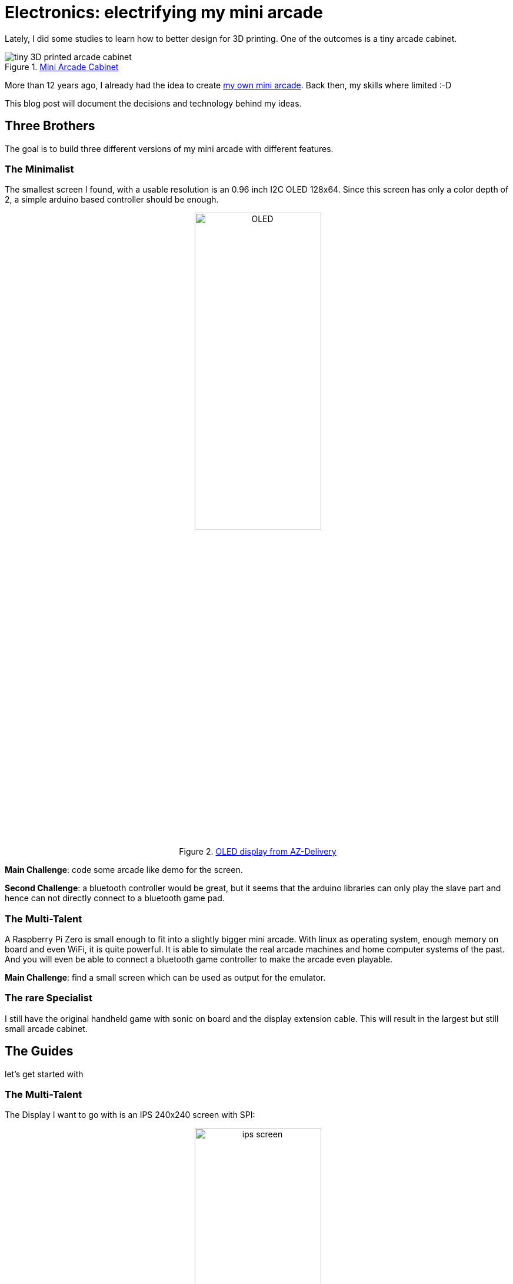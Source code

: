 = Electronics: electrifying my mini arcade
:jbake-title: Electronics: electrifying my mini arcade
:jbake-author: rdmueller
:jbake-type: post
:jbake-toc: true
:jbake-status: draft
:jbake-tags: 3d-printing, raspberry-pi
:jbake-lang: en
:doctype: article
:toc: macro

:icons: font

ifndef::imagesdir[:imagesdir: ../images]
++++
<style>
div.center {
    text-align: center;
}
</style>
++++

:uri-blogspot: https://myminiarcade.blogspot.com/
:uri-printables: https://www.printables.com/model/232318-cool-print-flat-mini-retro-arcade-cabinet
:uri-ips-screen: https://www.amazon.de/gp/product/B07QGPKWJ2
:uri-oled-screen: https://www.amazon.de/gp/product/B074N9VLZX
:uri-az-manual: https://www.az-delivery.de/products/1-77-zoll-spi-tft-display

Lately, I did some studies to learn how to better design for 3D printing.
One of the outcomes is a tiny arcade cabinet.

.{uri-printables}[Mini Arcade Cabinet]
image::blog/2022/arcade-cabinet.jpg[alt="tiny 3D printed arcade cabinet"]

More than 12 years ago, I already had the idea to create {uri-blogspot}[my own mini arcade].
Back then, my skills where limited :-D

This blog post will document the decisions and technology behind my ideas.

== Three Brothers

The goal is to build three different versions of my mini arcade with different features.

=== The Minimalist

The smallest screen I found, with a usable resolution is an 0.96 inch I2C OLED 128x64.
Since this screen has only a color depth of 2, a simple arduino based controller should be enough.

[.center]
.{uri-oled-screen}[OLED display from AZ-Delivery]
image::blog/2022/OLED.jpg[width=50%]

*Main Challenge*: code some arcade like demo for the screen.

*Second Challenge*: a bluetooth controller would be great, but it seems that the arduino libraries can only play the slave part
and hence can not directly connect to a bluetooth game pad.


=== The Multi-Talent

A Raspberry Pi Zero is small enough to fit into a slightly bigger mini arcade.
With linux as operating system, enough memory on board and even WiFi, it is quite powerful.
It is able to simulate the real arcade machines and home computer systems of the past.
And you will even be able to connect a bluetooth game controller to make the arcade even playable.

*Main Challenge*: find a small screen which can be used as output for the emulator.

=== The rare Specialist

I still have the original handheld game with sonic on board and the display extension cable.
This will result in the largest but still small arcade cabinet.

== The Guides

let's get started with

=== The Multi-Talent

The Display I want to go with is an IPS 240x240 screen with SPI:

[.center]
.{uri-ips-screen}[1.3inch 240x240 IPS Screen]
image::blog/2022/ips-screen.jpg[width=50%]

Most tutorials show how to control such a display via python.
Some also show how the standard HDMI framebuffer can be copied to the display.

==== Control via Python

Let's start with python to see if the display is working at all.

\... two days later.
Wow.
This wasn't as easy as I thought.
Here are my learnings.

The https://github.com/pimoroni/st7789-python[python library st7789] works quite well, if you get the parameters right.
A certain https://techatronic.com/st7789-raspberry-pi/[blockpost] helped me most.

Here is my wiring between the pi zero and the display:

[options="header"]
|===
| Display | other name | GPIO | PIN
| GND     | 0V         | -    | 6
| VCC     | 3.3V       | -    | 17
| SCL     | SCLK, CLK  | 11   | 23
| SDA     | MOSI       | 10   | 19
| RES     | CS?        | 25   | 22
| DC      | Data Control | 24 | 18
| BLK     | BackLight Kontrol :-) | 27 | 13
|===

The two power pins GND and VCC should be trivial to wire.

SCL and SDA are part of the SPI bus.
The rasperry has two hardware implementations of the SPI protocol.
Normally, you will use SPI0 (remember to enable it in `raspi-config`).
Thus, these two pins are also fix.

The remaining three can be put on any GPIO you like, but you need to configure them the right way in your code.

The following code (taken from above blog post) works for me:

[source, bash]
----
sudo apt-get update
sudo apt-get upgrade
sudo apt-get install python3
sudo apt-get install python3-rpi.gpio python3-spidev python3-pil python3-numpy
----

[source, python]
----
import ST7789
from PIL import Image
from time import sleep
display=ST7789.ST7789(port=0,cs=0,rst=25,dc=24,backlight=27,spi_speed_hz=160000000)
display._spi.mode=3
display.reset()
display._init()
image=Image.new('RGB',(240,240),(255,0,0))  #('RGB',(240,240),(r,g,b))
display.display(image)
sleep(2)
image=Image.open("image5.jpg")
image=image.resize((240,240),resample=Image.LANCZOS)

display.display(image)
----

With this knowledge, I also managed to get the pimorony examples from above git repository up and running.

WARNING: I had lots of problems to get the display up and running.
It turns out, that the line `display._spi.mode=3` was the key to success.
Other displays seem to work out of the box, mine needs `spi.mode=3`.
And this was also the key to get the framebuffer up and running in the next section.


NOTE: it seems that this method gets us 8 FPS at most.

==== Automatic copy of Framebuffer

Not that we are sure that we have a working hardware setup, let's see what kind of magic we can apply with framebuffers.

setup pi with network over usb: https://github.com/rdmueller/Offline-Digital-Signage-for-Conferences---ODSFC

=== Install Recallbox

Use the Raspberry Pi Imager to install RetroPie for the Raspberry Pi Zero 1.

Add a file called `wpa_supplication.conf` to the image in order to setup WiFi:

[source]
----
country=DE
ctrl_interface=DIR=/var/run/wpa_supplicant GROUP=netdev
update_config=1

network={
    ssid="WiFi_SSID"
    scan_ssid=1
    psk="WiFi_PASSWORD"
    key_mgmt=WPA-PSK
}
----

...and an empty file called `ssh` to activate ssh access.

Use ssh to connect to your RetroPie and start the config via `sudo ~/RetroPie-Setup/retropie_setup.sh`
It will take some time for the config to start up.

`Configuration` > `Bluetooth`

see the https://retropie.org.uk/docs/8Bitdo-Controller/[RetroPie docs] for details.

NOTE: Since I don't know which key `R1` should be, I figured out that ´start`+`B` does the trick for my 8Bitdo zero.
Use this combo to start the controller.
The LED should blink twice in blue.
Verify the correct mode by connecting it to a PC.
It should act as a bluetooth keyboard and emit one character per keypress.
(`start`+`A` will give two characters per keypress.)

NOTE: Since the controller is connected as keyboard, the "setup controller" screen will tell you that no controller is connected.
Just press and hold a key and setup a keyboard controller.


[source, bash]
----
cmake -DST7789=ON
  -DGPIO_TFT_DATA_CONTROL=24
  -DGPIO_TFT_RESET_PIN=25
  -DSPI_BUS_CLOCK_DIVISOR=30
  -DGPIO_TFT_BACKLIGHT=27
  -DSTATISTICS=0
  -DDISPLAY_BREAK_ASPECT_RATIO_WHEN_SCALING=OFF
  -DBACKLIGHT_CONTROL=ON
  -DUSE_DMA_TRANSFERS=OFF ..

----

==== Bill of Materials

[cols="2,1,1*>.>"options="header"]
|===
| Item | Source | Price
| Loudspeaker +
3 W, 8 Ohm
| https://www.amazon.de/dp/B07FT9CFY4[Amazon.de]
| 5.50€

| Amplifier Breakout +
I2S 3W Class D - MAX98357A
| https://www.amazon.de/dp/B09PL8XKPX[Amazon.de]
| 7.70€

| 8Bitdo Zero 2 +
Bluetooth Gamepad
| https://www.amazon.de/gp/product/B081HNH39K[Amazon.de]
| 20.69€

| TECNOIOT Full Color LCD Display Module +
1.3 inch IPS HD TFT ST7789 Drive IC 240 * 240
| https://www.amazon.de/gp/product/B07QGPKWJ2[Amazon.de]
| 21.25€

| Raspberry Pi Zero W
| ?
| ~15.00€

| Filament
|
| ~0.10€

| SEGA Mega Drive and Genesis Classics ROMs
| https://store.steampowered.com/bundle/10143/SEGA_Mega_Drive_and_Genesis_Classics/[Steam]
| 22.74€

h|Sum
h|
h|92.98€
|===

'''

== Other Projects like this

* https://spritesmods.com/?art=rpi_arcade&page=1[Laser Cut Design]
* https://spritesmods.com/?art=pbftable&f=had[Tiny Pinball]
* Darts?
* Billiard?

'''

https://forums.raspberrypi.com/viewtopic.php?t=33251
https://github.com/notro/fbtft
https://www.youtube.com/watch?v=KciKqGX8g94&t=66s
https://github.com/juj/fbcp-ili9341
https://learn.adafruit.com/adafruit-2-2-pitft-hat-320-240-primary-display-for-raspberry-pi/easy-install
https://krystof.io/mirroring-raspberry-pi-hdmi-video-to-a-st7789-1-3-inch-lcd-display/
https://learn.adafruit.com/worlds-smallest-mame-arcade-cabinet?view=all


to be continued...

//chatgpt

:uri_blogspot: https://myminiarcade.blogspot.com/
:uri_printables: https://www.printables.com/model/232318-cool-print-flat-mini-retro-arcade-cabinet
:uri_ips_screen: https://www.amazon.de/gp/product/B07QGPKWJ2
:uri_oled_screen: https://www.amazon.de/gp/product/B074N9VLZX

== Introduction and Goals

The goal of this project is to create a small, 3D-printed arcade cabinet powered by a Raspberry Pi.
The cabinet will have different versions with varying features, allowing for a minimalist approach, a multi-talented version, and a rare specialist version.
This blog post serves as an architecture documentation, detailing the decisions, technology, and steps taken to bring this idea to life.

== Architecture Constraints

The primary constraint is the limited size of the arcade cabinet, which influences the choice of components such as the screen, controller, and Raspberry Pi.
Additionally, the project aims to keep costs low while maintaining a high level of functionality.

== Solution Strategy

The solution strategy is to create three different versions of the mini arcade with different features:

- The Minimalist: A simple arcade-like demo with a small OLED screen and Arduino-based controller.
- The Multi-Talent: A slightly larger cabinet with a Raspberry Pi Zero, offering more computing power and features, such as WiFi and Bluetooth.
- The Rare Specialist: A larger cabinet that incorporates an original handheld game and display extension cable.

== Building Block View

The building blocks of this project include:

- 3D-printed arcade cabinet
- Display (OLED or IPS)
- Controller (Arduino or Raspberry Pi)
- Optional components (Bluetooth, WiFi, etc.)

== Runtime View

The runtime view for each version varies.
The Minimalist focuses on running a simple arcade-like demo on an OLED screen, while the Multi-Talent utilizes a Raspberry Pi Zero to run emulator software and connect to a Bluetooth game controller.
The Rare Specialist uses a handheld game and display extension cable to create a unique arcade experience.

== Deployment View

The deployment of each version involves assembling the necessary components, connecting them to the chosen controller, and loading the required software.

=== The Minimalist

- Wire the OLED screen to an Arduino-based controller
- Code an arcade-like demo for the screen

=== The Multi-Talent

- Wire the IPS screen to a Raspberry Pi Zero
- Install emulator software and configure the system
- Connect a Bluetooth game controller

=== The Rare Specialist

- Connect the handheld game to the display extension cable
- Assemble the components in the arcade cabinet

== Cross-cutting Concepts

The project touches on various cross-cutting concepts, such as 3D printing, electronics, programming, and emulation.
It demonstrates how these concepts can be combined to create a unique and functional mini arcade cabinet.

== Risks and Technical Debt

Some risks and technical debt in this project include:

- The possibility of components becoming obsolete or unavailable
- The need for custom programming for each version
- The potential complexity of connecting components and configuring the system

== Glossary

- Arduino: An open-source electronics platform based on easy-to-use hardware and software
- IPS: In-Plane Switching, a type of LCD screen technology
- OLED: Organic Light Emitting Diode, a type of display technology
- Raspberry Pi: A small, low-cost, single-board computer
- RetroPie: A software package that allows for the installation of multiple game emulators on a Raspberry Pi
- SPI: Serial Peripheral Interface, a synchronous serial communication protocol

== Further Reading and Resources

- {uri-guide}
